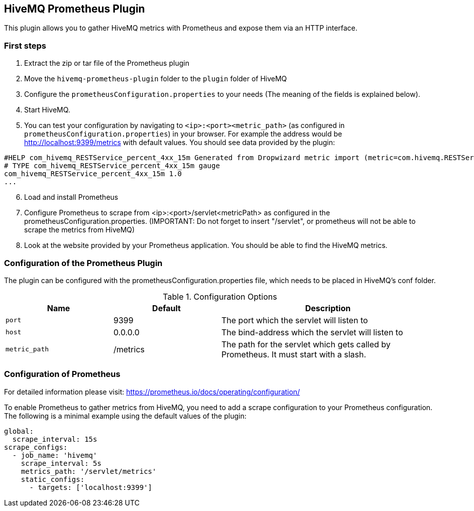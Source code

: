 == HiveMQ Prometheus Plugin

This plugin allows you to gather HiveMQ metrics with Prometheus and expose them via an HTTP interface.


=== First steps

1. Extract the zip or tar file of the Prometheus plugin
2. Move the `hivemq-prometheus-plugin` folder to the `plugin` folder of HiveMQ
3. Configure the `prometheusConfiguration.properties` to your needs (The meaning of the fields is explained below).
4. Start HiveMQ.
5. You can test your configuration by navigating to `<ip>:<port><metric_path>` (as configured in `prometheusConfiguration.properties`) in your browser.
For example the address would be http://localhost:9399/metrics with default values. You should see data provided by the plugin:
----
#HELP com_hivemq_RESTService_percent_4xx_15m Generated from Dropwizard metric import (metric=com.hivemq.RESTService.percent-4xx-15m, type=com.codahale.metrics.jetty9.InstrumentedHandler$3)
# TYPE com_hivemq_RESTService_percent_4xx_15m gauge
com_hivemq_RESTService_percent_4xx_15m 1.0
...
----
[start=6]
6. Load and install Prometheus
7. Configure Prometheus to scrape from <ip>:<port>/servlet<metricPath> as configured in the prometheusConfiguration.properties.
(IMPORTANT: Do not forget to insert "/servlet", or prometheus will not be able to scrape the metrics from HiveMQ)
8. Look at the website provided by your Prometheus application. You should be able to find the HiveMQ metrics.



=== Configuration of the Prometheus Plugin

The plugin can be configured with the prometheusConfiguration.properties file, which needs to be placed in HiveMQ's conf folder.
[cols="1m,1,2" options="header"]
.Configuration Options
|===
|Name
|Default
|Description

|port
|9399
|The port which the servlet will listen to

|host
|0.0.0.0
|The bind-address which the servlet will listen to

|metric_path
|/metrics
|The path for the servlet which gets called by Prometheus. It must start with a slash.

|===


=== Configuration of Prometheus

For detailed information please visit:  https://prometheus.io/docs/operating/configuration/

To enable Prometheus to gather metrics from HiveMQ, you need to add a scrape configuration to your Prometheus configuration.
The following is a minimal example using the default values of the plugin:

----
global:
  scrape_interval: 15s
scrape_configs:
  - job_name: 'hivemq'
    scrape_interval: 5s
    metrics_path: '/servlet/metrics'
    static_configs:
      - targets: ['localhost:9399']




